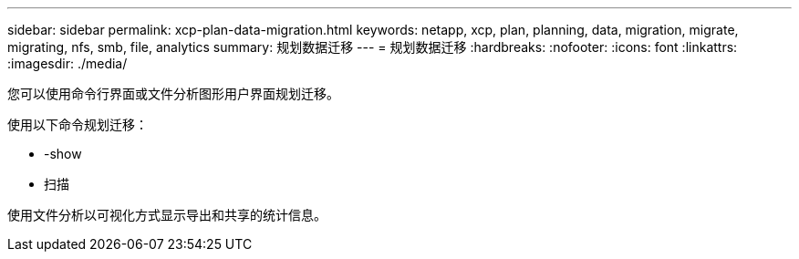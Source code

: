 ---
sidebar: sidebar 
permalink: xcp-plan-data-migration.html 
keywords: netapp, xcp, plan, planning, data, migration, migrate, migrating, nfs, smb, file, analytics 
summary: 规划数据迁移 
---
= 规划数据迁移
:hardbreaks:
:nofooter: 
:icons: font
:linkattrs: 
:imagesdir: ./media/


[role="lead"]
您可以使用命令行界面或文件分析图形用户界面规划迁移。

使用以下命令规划迁移：

* -show
* 扫描


使用文件分析以可视化方式显示导出和共享的统计信息。
